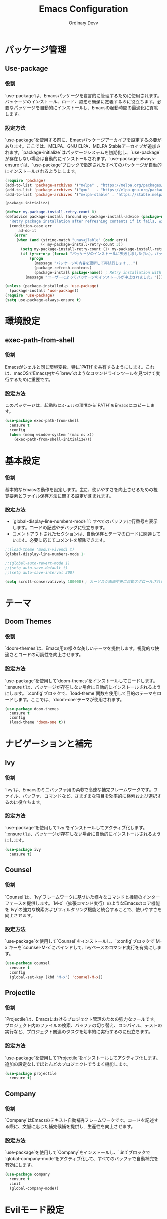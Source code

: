 #+TITLE: Emacs Configuration
#+AUTHOR: Ordinary Devv 
#+PROPERTY: header-args:emacs-lisp :tangle yes

* パッケージ管理
** Use-package
*** 役割
`use-package`は、Emacsパッケージを宣言的に管理するために使用されます。パッケージのインストール、ロード、設定を簡潔に定義するのに役立ちます。必要なパッケージを自動的にインストールし、Emacsの起動時間の最適化に貢献します。

*** 設定方法
`use-package`を使用する前に、Emacsパッケージアーカイブを設定する必要があります。ここでは、MELPA、GNU ELPA、MELPA Stableアーカイブが追加されます。`package-initialize`はパッケージシステムを初期化し、`use-package`が存在しない場合は自動的にインストールされます。`use-package-always-ensure t`は、`use-package`ブロックで指定されたすべてのパッケージが自動的にインストールされるようにします。

#+begin_src emacs-lisp
(require 'package)
(add-to-list 'package-archives '("melpa" . "https://melpa.org/packages/"))
(add-to-list 'package-archives '("gnu"   . "https://elpa.gnu.org/packages/"))
(add-to-list 'package-archives '("melpa-stable" . "https://stable.melpa.org/packages/"))

(package-initialize)

(defvar my-package-install-retry-count 0)
(defadvice package-install (around my-package-install-advice (package-name) activate)
  "Retry package installation after refreshing contents if it fails, with user confirmation."
  (condition-case err
      ad-do-it
    (error
     (when (and (string-match "unavailable" (cadr err))
                (< my-package-install-retry-count 3))
       (setq my-package-install-retry-count (1+ my-package-install-retry-count))
       (if (y-or-n-p (format "パッケージのインストールに失敗しました(%s)。パッケージの内容を更新して再試行しますか？ " package-name))
           (progn
             (message "パッケージの内容を更新して再試行します...")
             (package-refresh-contents)
             (package-install package-name)) ; Retry installation with the same package
         (message "ユーザーによってパッケージのインストールが中止されました。"))))))

(unless (package-installed-p 'use-package)
  (package-install 'use-package))
(require 'use-package)
(setq use-package-always-ensure t)
#+end_src

* 環境設定
** exec-path-from-shell
*** 役割
Emacsがシェルと同じ環境変数、特に`PATH`を共有するようにします。これは、macOSでEmacs内から`brew`のようなコマンドラインツールを見つけて実行するために重要です。

*** 設定方法
このパッケージは、起動時にシェルの環境から`PATH`をEmacsにコピーします。

#+begin_src emacs-lisp
(use-package exec-path-from-shell
  :ensure t
  :config
  (when (memq window-system '(mac ns x))
    (exec-path-from-shell-initialize)))
#+end_src

* 基本設定
*** 役割
基本的なEmacsの動作を設定します。主に、使いやすさを向上させるための視覚要素とファイル保存方法に関する設定が含まれます。

*** 設定方法
- `global-display-line-numbers-mode 1`: すべてのバッファに行番号を表示します。コードの記述やデバッグに役立ちます。
- コメントアウトされたセクションは、自動保存とテーマのロードに関連しています。必要に応じてコメントを解除できます。

#+begin_src emacs-lisp
;;(load-theme 'modus-vivendi t)
(global-display-line-numbers-mode 1)

;;(global-auto-revert-mode 1)
;;(setq auto-save-default t)
;;(setq auto-save-interval 300)

(setq scroll-conservatively 100000) ; カーソルが画面中央に自動スクロールされるのを防ぐ
#+end_src

* テーマ
** Doom Themes
*** 役割
`doom-themes`は、Emacs用の様々な美しいテーマを提供します。視覚的な快適さとコードの可読性を向上させます。

*** 設定方法
`use-package`を使用して`doom-themes`をインストールしてロードします。`:ensure t`は、パッケージが存在しない場合に自動的にインストールされるようにします。`:config`ブロックで、`load-theme`関数を使用して目的のテーマをロードします。ここでは、`doom-one`テーマが使用されます。

#+begin_src emacs-lisp
(use-package doom-themes
  :ensure t
  :config
  (load-theme 'doom-one t))
#+end_src

* ナビゲーションと補完
** Ivy
*** 役割
`Ivy`は、Emacsのミニバッファ用の柔軟で高速な補完フレームワークです。ファイル、バッファ、コマンドなど、さまざまな項目を効率的に検索および選択するのに役立ちます。

*** 設定方法
`use-package`を使用して`Ivy`をインストールしてアクティブ化します。`:ensure t`は、パッケージが存在しない場合に自動的にインストールされるようにします。

#+begin_src emacs-lisp
(use-package ivy
  :ensure t)
#+end_src

** Counsel
*** 役割
`Counsel`は、`Ivy`フレームワークに基づいた様々なコマンドと機能のインターフェースを提供します。`M-x`（拡張コマンド実行）のようなEmacsのコア機能を`Ivy`の強力な検索およびフィルタリング機能と統合することで、使いやすさを向上させます。

*** 設定方法
`use-package`を使用して`Counsel`をインストールし、`:config`ブロックで`M-x`キーを`counsel-M-x`にバインドして、Ivyベースのコマンド実行を有効にします。

#+begin_src emacs-lisp
(use-package counsel
  :ensure t
  :config
  (global-set-key (kbd "M-x") 'counsel-M-x))
#+end_src

** Projectile
*** 役割
`Projectile`は、Emacsにおけるプロジェクト管理のための強力なツールです。プロジェクト内のファイルの検索、バッファの切り替え、コンパイル、テストの実行など、プロジェクト関連のタスクを効率的に実行するのに役立ちます。

*** 設定方法
`use-package`を使用して`Projectile`をインストールしてアクティブ化します。追加の設定なしでほとんどのプロジェクトでうまく機能します。

#+begin_src emacs-lisp
(use-package projectile
  :ensure t)
#+end_src

** Company
*** 役割
`Company`はEmacsのテキスト自動補完フレームワークです。コードを記述する際に、文脈に応じた補完候補を提供し、生産性を向上させます。

*** 設定方法
`use-package`を使用して`Company`をインストールし、`:init`ブロックで`global-company-mode`をアクティブ化して、すべてのバッファで自動補完を有効にします。

#+begin_src emacs-lisp
(use-package company
  :ensure t
  :init
  (global-company-mode))
#+end_src

* Evilモード設定
** Evil
*** 役割
`Evil`は、EmacsでVimのキーバインディングと編集スタイルを使用できるようにする強力なエミュレーションレイヤーです。Vimユーザーが慣れ親しんだVim操作でEmacsの豊富な機能を活用できるようにします。

*** 設定方法
`use-package`を使用して`Evil`をインストールしてアクティブ化します。
- `:init`ブロックでは、`evil-want-integration t`は他のEmacsパッケージとの統合を有効にし、`evil-want-keybinding nil`は`Evil`がデフォルトのEmacsキーバインディングを上書きするのを防ぎます。
- `:config`ブロックでは、`(evil-mode 1)`が`Evil`モードをグローバルにアクティブ化します。
- `(define-key evil-insert-state-map "jk" 'evil-normal-state)`は、`jk`を押して挿入モードからノーマルモードに切り替えるカスタムキーバインディングです。

#+begin_src emacs-lisp
(use-package evil
  :ensure t
  :init
  (setq evil-want-integration t)
  (setq evil-want-keybinding nil)
  :config
  (evil-mode 1)
  (define-key evil-insert-state-map "jk" 'evil-normal-state))
#+end_src

** Evil Collection
*** 役割
`Evil Collection`は、`Evil`モードを様々なEmacsの組み込み機能や人気パッケージと統合し、一貫したVimキーバインディング体験を提供します。例えば、Dired、Magit、Org-modeなどでVimキーバインディングを使用できるようになります。

*** 設定方法
`use-package`を使用して`Evil Collection`をインストールし、`:after evil`を使用して`Evil`パッケージがロードされた後にアクティブ化します。`:config`ブロックで、`(evil-collection-init)`を呼び出して統合を初期化します。

#+begin_src emacs-lisp
(use-package evil-collection
  :ensure t
  :after evil
  :config
  (evil-collection-init))
#+end_src

** Evil Surround
*** 役割
`Evil Surround`は、Vimの`surround.vim`プラグインに似たパッケージで、括弧、引用符、タグなどを簡単に追加、変更、削除できます。コード編集時に非常に便利です。

*** 設定方法
`use-package`を使用して`Evil Surround`をインストールし、`:after evil`を使用して`Evil`パッケージがロードされた後にアクティブ化します。`:config`ブロックで、`(global-evil-surround-mode 1)`を呼び出して`Evil Surround`機能をグローバルにアクティブ化します。

#+begin_src emacs-lisp
(use-package evil-surround
  :ensure t
  :after evil
  :config
  (global-evil-surround-mode 1))
#+end_src

* vterm
** 役割
`vterm`は、Emacs内でフル機能のターミナルエミュレータを提供するパッケージです。Emacsを離れることなく、シェルコマンドの実行、コマンドラインツールの使用、ターミナルセッションの管理が可能です。

** 設定方法
`use-package`を使用して`vterm`をインストールします。`vterm`のインストールを試みる前に、設定はシステムに`cmake`が利用可能かどうかを確認します。macOSで`cmake`が見つからない場合、Homebrewを使用して自動的にインストールされます。変更が有効になり、`vterm`が正しくコンパイルされるためには、インストール後にEmacsを再起動する必要があります。

#+begin_src emacs-lisp
(when (and (eq system-type 'darwin) (not (executable-find "cmake")))
  (message "vterm: cmake not found. Attempting to install via Homebrew...")
  (shell-command "brew install cmake")
  (message "CMake has been installed. Please restart Emacs to allow vterm to compile."))

(use-package vterm
  :ensure t
  :init
  (setq vterm-always-compile-module t))
#+end_src

* Git統合
** transient
*** 役割
`transient`は、Magitを含む多くのEmacsパッケージで、一時的なキーマップと引数を使用して複雑でインタラクティブなコマンドを作成するために使用されるライブラリです。多段階操作に一貫したインターフェースを提供します。

*** 設定方法
Magitなど、`transient`に依存するパッケージの前に`transient`がインストールされ、ロードされていることを確認してください。

#+begin_src emacs-lisp
(use-package transient
  :ensure t)
#+end_src

** Magit
*** 役割
`Magit`は、Emacs用の包括的なGitインターフェースです。Emacs内で直接Gitリポジトリと対話するための便利で強力な方法を提供し、ステージングやコミットからブランチングやリベースまで、直感的なEmacsインターフェースを通じてあらゆるGit操作を提供します。

*** 設定方法
`use-package`を使用して`Magit`をインストールします。`:ensure t`キーワードは、`Magit`がまだ存在しない場合に自動的にインストールされるようにします。`:bind`オプションは、`C-x g`キーバインディングを設定し、ほとんどの`Magit`操作の主要なエントリポイントである`Magit`ステータスバッファを素早く開くことができます。

#+begin_src emacs-lisp
(use-package magit
  :ensure t
  :after transient
  :init
  (require 'transient)
  :bind ("C-x g" . magit-status))
#+end_src

* 一般的なキーバインディング
** which-key
*** 役割
`which-key`は、プレフィックスキー（リーダーキー`SPC`など）を押した後に利用可能なキーバインディングをポップアップウィンドウに表示する必須のパッケージです。これにより、キーバインディングの発見と使用がはるかに簡単になります。

*** 設定方法
`use-package`を使用して`which-key`をインストールしてアクティブ化します。`:config`ブロックで`(which-key-mode)`が呼び出され、グローバルに有効になります。

#+begin_src emacs-lisp
(use-package which-key
  :ensure t
  :config
  (which-key-mode))
#+end_src

** General
*** 役割
`General`は、Emacsでカスタムキーバインディングを設定するために使用される強力なパッケージです。特に「リーダーキー」を使用してVimのようなキーバインディングシステムを構築するために、複雑なキーシーケンスを簡単に定義および管理するのに役立ちます。

*** 設定方法
`use-package`を使用して`General`をインストールします。

`:config`ブロックで、`general-create-definer`を使用して`leader-def`という新しいキーバインディング定義子を作成します。
- `:prefix "SPC"`: スペースバーをリーダーキーとして設定します。これは、すべてのカスタムキーバインディングがスペースバーを押した後に開始されることを意味します。
- `:non-normal-prefix "M-SPC"`: `M-SPC`（Alt + Space）を非ノーマル状態（挿入モードなど）のリーダーキーとして設定します。
- `:states '(normal insert emacs)`: このキーバインディング定義子を`normal`、`insert`、`emacs`モードで有効にします。

`leader-def`を使用して実際のキーバインディングを定義します。
- `(leader-def ":" 'counsel-M-x)`: `SPC :`を押すと、`counsel-M-x`（Ivyベースのコマンド実行）が実行されます。
- `(leader-def "b N" 'switch-to-buffer)`: `SPC b N`を押すと、バッファ切り替えコマンドが実行されます。

`which-key-idle-delay`と`which-key-show-remaining-keys`は、`which-key`パッケージ（`General`と併用されることが多い）の動作を設定します。`which-key`は、リーダーキーを押した後に利用可能な次のキーバインディングのポップアップを表示する便利なパッケージです。

#+begin_src emacs-lisp
(use-package general
  :ensure t
  :config
  (general-create-definer leader-def
    :prefix "SPC"
    :non-normal-prefix "M-SPC"
    :states '(normal insert emacs))

  (leader-def
    ":" 'counsel-M-x
    "b" '(:ignore t :which-key "Buffers")
    "b N" 'switch-to-buffer
    "b k" 'kill-buffer
    "t" '(:ignore t :which-key "Terminal")
    "t t" 'vterm
    "f" '(:ignore t :which-key "Files")
    "f p" '("Find config.org" . (lambda () (interactive) (find-file (expand-file-name "~/dotfiles/config.org"))))))
(setq which-key-idle-delay 0.5)
(setq which-key-show-remaining-keys t)
#+end_src

* カスタム設定
** 役割
このセクションには、Emacsの`customize`インターフェースによって生成されたカスタム設定が含まれています。これらの設定は通常、`M-x customize`または関連する関数を使用するとEmacsによって自動的に保存されます。手動でのエラーを避けるため、これらの設定は`customize`インターフェースを通じて管理することをお勧めします。

** 設定方法
`custom-set-variables`ブロックはカスタム変数値を定義し、`custom-set-faces`はカスタムフェイス（フォントと色）設定を定義します。これらはEmacsによって自動的に生成および管理されます。

#+begin_src emacs-lisp
(custom-set-variables
 ;; custom-set-variables was added by Custom.
 ;; If you edit it by hand, you could mess it up, so be careful.
 ;; Your init file should contain only one such instance.
 ;; If there is more than one, they't work right.
 '(package-selected-packages
   '(vterm which-key projectile general evil-surround evil-collection doom-themes counsel company cider)))
(custom-set-faces
 ;; custom-set-faces was added by Custom.
 ;; If you edit it by hand, you could mess it up, so be careful.
 ;; Your init file should contain only one such instance.
 ;; If there is more than one, they't work right.
 )
#+end_src
